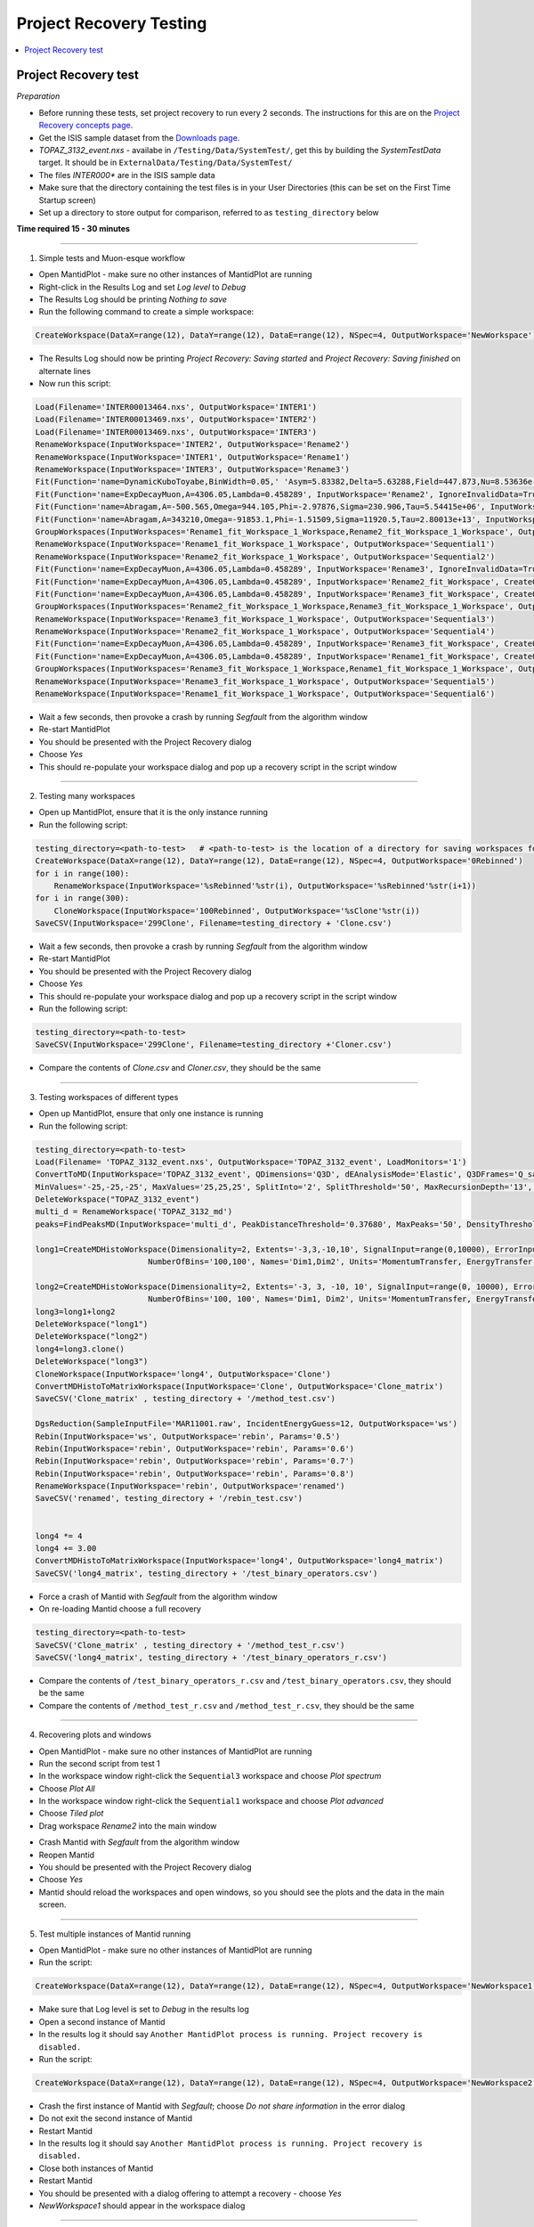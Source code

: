 .. _project_recovery_testing:

Project Recovery Testing
=========================

.. contents::
  :local:

Project Recovery test
---------------------

*Preparation*

- Before running these tests, set project recovery to run every 2 seconds. The instructions for this
  are on the `Project Recovery concepts page <http://docs.mantidproject.org/nightly/concepts/ProjectRecovery.html>`_.
- Get the ISIS sample dataset from the `Downloads page <http://download.mantidproject.org/>`_.
- `TOPAZ_3132_event.nxs` - availabe in ``/Testing/Data/SystemTest/``, get this by building the `SystemTestData` target. It should be in ``ExternalData/Testing/Data/SystemTest/``
- The files `INTER000*` are in the ISIS sample data
- Make sure that the directory containing the test files is in your User Directories (this can be set on the First Time Startup screen)
- Set up a directory to store output for comparison, referred to as ``testing_directory`` below


**Time required 15 - 30  minutes**

--------------

1. Simple tests and Muon-esque workflow

- Open MantidPlot - make sure no other instances of MantidPlot are running
- Right-click in the Results Log and set `Log level` to `Debug`
- The Results Log should be printing `Nothing to save`
- Run the following command to create a simple workspace:

.. code-block:: python

  CreateWorkspace(DataX=range(12), DataY=range(12), DataE=range(12), NSpec=4, OutputWorkspace='NewWorkspace')

- The Results Log should now be printing `Project Recovery: Saving started` and `Project Recovery: Saving finished` on alternate lines
- Now run this script:

.. code-block:: python

   Load(Filename='INTER00013464.nxs', OutputWorkspace='INTER1')
   Load(Filename='INTER00013469.nxs', OutputWorkspace='INTER2')  
   Load(Filename='INTER00013469.nxs', OutputWorkspace='INTER3')  
   RenameWorkspace(InputWorkspace='INTER2', OutputWorkspace='Rename2')  
   RenameWorkspace(InputWorkspace='INTER1', OutputWorkspace='Rename1') 
   RenameWorkspace(InputWorkspace='INTER3', OutputWorkspace='Rename3')  
   Fit(Function='name=DynamicKuboToyabe,BinWidth=0.05,' 'Asym=5.83382,Delta=5.63288,Field=447.873,Nu=8.53636e-09', InputWorkspace='Rename1', IgnoreInvalidData=True, Output='Rename1_fit', OutputCompositeMembers=True, ConvolveMembers=True)  
   Fit(Function='name=ExpDecayMuon,A=4306.05,Lambda=0.458289', InputWorkspace='Rename2', IgnoreInvalidData=True, Output='Rename2_fit', OutputCompositeMembers=True, ConvolveMembers=True) 
   Fit(Function='name=Abragam,A=-500.565,Omega=944.105,Phi=-2.97876,Sigma=230.906,Tau=5.54415e+06', InputWorkspace='Rename1_fit_Workspace', CreateOutput=True, Output='Rename1_fit_Workspace_1', CalcErrors=True)
   Fit(Function='name=Abragam,A=343210,Omega=-91853.1,Phi=-1.51509,Sigma=11920.5,Tau=2.80013e+13', InputWorkspace='Rename2_fit_Workspace', CreateOutput=True, Output='Rename2_fit_Workspace_1', CalcErrors=True)
   GroupWorkspaces(InputWorkspaces='Rename1_fit_Workspace_1_Workspace,Rename2_fit_Workspace_1_Workspace', OutputWorkspace='Rename3_fit_Workspaces')  
   RenameWorkspace(InputWorkspace='Rename1_fit_Workspace_1_Workspace', OutputWorkspace='Sequential1')
   RenameWorkspace(InputWorkspace='Rename2_fit_Workspace_1_Workspace', OutputWorkspace='Sequential2')
   Fit(Function='name=ExpDecayMuon,A=4306.05,Lambda=0.458289', InputWorkspace='Rename3', IgnoreInvalidData=True, Output='Rename3_fit', OutputCompositeMembers=True, ConvolveMembers=True)  
   Fit(Function='name=ExpDecayMuon,A=4306.05,Lambda=0.458289', InputWorkspace='Rename2_fit_Workspace', CreateOutput=True, Output='Rename2_fit_Workspace_1', CalcErrors=True) 
   Fit(Function='name=ExpDecayMuon,A=4306.05,Lambda=0.458289', InputWorkspace='Rename3_fit_Workspace', CreateOutput=True, Output='Rename3_fit_Workspace_1', CalcErrors=True)  
   GroupWorkspaces(InputWorkspaces='Rename2_fit_Workspace_1_Workspace,Rename3_fit_Workspace_1_Workspace', OutputWorkspace='Rename3_fit_Workspaces') 
   RenameWorkspace(InputWorkspace='Rename3_fit_Workspace_1_Workspace', OutputWorkspace='Sequential3')
   RenameWorkspace(InputWorkspace='Rename2_fit_Workspace_1_Workspace', OutputWorkspace='Sequential4')
   Fit(Function='name=ExpDecayMuon,A=4306.05,Lambda=0.458289', InputWorkspace='Rename3_fit_Workspace', CreateOutput=True, Output='Rename3_fit_Workspace_1', CalcErrors=True) 
   Fit(Function='name=ExpDecayMuon,A=4306.05,Lambda=0.458289', InputWorkspace='Rename1_fit_Workspace', CreateOutput=True, Output='Rename1_fit_Workspace_1', CalcErrors=True)
   GroupWorkspaces(InputWorkspaces='Rename3_fit_Workspace_1_Workspace,Rename1_fit_Workspace_1_Workspace', OutputWorkspace='Rename3_fit_Workspaces') 
   RenameWorkspace(InputWorkspace='Rename3_fit_Workspace_1_Workspace', OutputWorkspace='Sequential5')
   RenameWorkspace(InputWorkspace='Rename1_fit_Workspace_1_Workspace', OutputWorkspace='Sequential6')

- Wait a few seconds, then provoke a crash by running `Segfault` from the algorithm window
- Re-start MantidPlot
- You should be presented with the Project Recovery dialog
- Choose `Yes`
- This should re-populate your workspace dialog and pop up a recovery script in the script window

-------- 

2. Testing many workspaces

- Open up MantidPlot, ensure that it is the only instance running
- Run the following script:

.. code-block:: python

   testing_directory=<path-to-test>   # <path-to-test> is the location of a directory for saving workspaces for comparison later
   CreateWorkspace(DataX=range(12), DataY=range(12), DataE=range(12), NSpec=4, OutputWorkspace='0Rebinned')
   for i in range(100):
       RenameWorkspace(InputWorkspace='%sRebinned'%str(i), OutputWorkspace='%sRebinned'%str(i+1))
   for i in range(300):
       CloneWorkspace(InputWorkspace='100Rebinned', OutputWorkspace='%sClone'%str(i))
   SaveCSV(InputWorkspace='299Clone', Filename=testing_directory + 'Clone.csv')

- Wait a few seconds, then provoke a crash by running `Segfault` from the algorithm window
- Re-start MantidPlot
- You should be presented with the Project Recovery dialog
- Choose `Yes`
- This should re-populate your workspace dialog and pop up a recovery script in the script window
- Run the following script:

.. code-block:: python

   testing_directory=<path-to-test>
   SaveCSV(InputWorkspace='299Clone', Filename=testing_directory +'Cloner.csv')

- Compare the contents of `Clone.csv` and `Cloner.csv`, they should be the same

------

3. Testing workspaces of different types

- Open up MantidPlot, ensure that only one instance is running
- Run the following script:

.. code-block:: python

   testing_directory=<path-to-test>
   Load(Filename= 'TOPAZ_3132_event.nxs', OutputWorkspace='TOPAZ_3132_event', LoadMonitors='1')
   ConvertToMD(InputWorkspace='TOPAZ_3132_event', QDimensions='Q3D', dEAnalysisMode='Elastic', Q3DFrames='Q_sample', LorentzCorrection='1', OutputWorkspace='TOPAZ_3132_md',\
   MinValues='-25,-25,-25', MaxValues='25,25,25', SplitInto='2', SplitThreshold='50', MaxRecursionDepth='13', MinRecursionDepth='7')
   DeleteWorkspace("TOPAZ_3132_event")
   multi_d = RenameWorkspace('TOPAZ_3132_md')
   peaks=FindPeaksMD(InputWorkspace='multi_d', PeakDistanceThreshold='0.37680', MaxPeaks='50', DensityThresholdFactor='100', OutputWorkspace='TOPAZ_3132_peaks')

   long1=CreateMDHistoWorkspace(Dimensionality=2, Extents='-3,3,-10,10', SignalInput=range(0,10000), ErrorInput=range(0,10000),\
                           NumberOfBins='100,100', Names='Dim1,Dim2', Units='MomentumTransfer, EnergyTransfer')

   long2=CreateMDHistoWorkspace(Dimensionality=2, Extents='-3, 3, -10, 10', SignalInput=range(0, 10000), ErrorInput=range(0, 10000),\
                           NumberOfBins='100, 100', Names='Dim1, Dim2', Units='MomentumTransfer, EnergyTransfer')
   long3=long1+long2
   DeleteWorkspace("long1")
   DeleteWorkspace("long2")
   long4=long3.clone()
   DeleteWorkspace("long3")
   CloneWorkspace(InputWorkspace='long4', OutputWorkspace='Clone')
   ConvertMDHistoToMatrixWorkspace(InputWorkspace='Clone', OutputWorkspace='Clone_matrix')
   SaveCSV('Clone_matrix' , testing_directory + '/method_test.csv')

   DgsReduction(SampleInputFile='MAR11001.raw', IncidentEnergyGuess=12, OutputWorkspace='ws')
   Rebin(InputWorkspace='ws', OutputWorkspace='rebin', Params='0.5')
   Rebin(InputWorkspace='rebin', OutputWorkspace='rebin', Params='0.6')
   Rebin(InputWorkspace='rebin', OutputWorkspace='rebin', Params='0.7')
   Rebin(InputWorkspace='rebin', OutputWorkspace='rebin', Params='0.8')
   RenameWorkspace(InputWorkspace='rebin', OutputWorkspace='renamed')
   SaveCSV('renamed', testing_directory + '/rebin_test.csv')


   long4 *= 4
   long4 += 3.00
   ConvertMDHistoToMatrixWorkspace(InputWorkspace='long4', OutputWorkspace='long4_matrix')
   SaveCSV('long4_matrix', testing_directory + '/test_binary_operators.csv')

- Force a crash of Mantid with `Segfault` from the algorithm window
- On re-loading Mantid choose a full recovery

.. code-block:: python

    testing_directory=<path-to-test>
    SaveCSV('Clone_matrix' , testing_directory + '/method_test_r.csv')
    SaveCSV('long4_matrix', testing_directory + '/test_binary_operators_r.csv')

- Compare the contents of ``/test_binary_operators_r.csv`` and ``/test_binary_operators.csv``, they should be the same
- Compare the contents of ``/method_test_r.csv`` and ``/method_test_r.csv``, they should be the same

--------

4. Recovering plots and windows

- Open MantidPlot - make sure no other instances of MantidPlot are running
- Run the second script from test 1
- In the workspace window right-click the ``Sequential3`` workspace and choose `Plot spectrum`
- Choose `Plot All`
- In the workspace window right-click the ``Sequential1`` workspace and choose `Plot advanced`
- Choose `Tiled plot`
- Drag workspace `Rename2` into the main window

.. image:: ../../images/reporter-test-4.png


- Crash Mantid with `Segfault` from the algorithm window
- Reopen Mantid
- You should be presented with the Project Recovery dialog
- Choose `Yes`
- Mantid should reload the workspaces and open windows, so you should see the plots and the data in the main screen.

---------

5. Test multiple instances of Mantid running

- Open MantidPlot - make sure no other instances of MantidPlot are running
- Run the script:

.. code-block:: python

  CreateWorkspace(DataX=range(12), DataY=range(12), DataE=range(12), NSpec=4, OutputWorkspace='NewWorkspace1')

- Make sure that Log level is set to `Debug` in the results log
- Open a second instance of Mantid
- In the results log it should say ``Another MantidPlot process is running. Project recovery is disabled.`` 
- Run the script:

.. code-block:: python

  CreateWorkspace(DataX=range(12), DataY=range(12), DataE=range(12), NSpec=4, OutputWorkspace='NewWorkspace2')

- Crash the first instance of Mantid with `Segfault`; choose `Do not share information` in the error dialog
- Do not exit the second instance of Mantid
- Restart Mantid
- In the results log it should say ``Another MantidPlot process is running. Project recovery is disabled.`` 
- Close both instances of Mantid
- Restart Mantid
- You should be presented with a dialog offering to attempt a recovery - choose `Yes`
- `NewWorkspace1` should appear in the workspace dialog

---------

6. Opening script only

- Open MantidPlot - make sure no other instances of MantidPlot are running
- Run the second script from test 1
- In the workspace window right-click the ``Sequential3`` workspace and choose `Plot spectrum`
- Choose `Plot All`
- Crash Mantid with `Segfault` from the algorithm window
- Reopen Mantid
- You should be presented with the Project Recovery dialog
- Choose `Only open in script editor`
- Mantid should open the script editor, with a script named `ordered_recovery.py`
- Run this script, it should repopulate the workspaces dialog, but not open any figures

---------

7. Not attempting recovery

- Open MantidPlot - make sure no other instances of MantidPlot are running
- Run the second script from test 1
- In the workspace window right-click the ``Sequential3`` workspace and choose `Plot spectrum`
- Choose `Plot All`
- Crash Mantid with `Segfault` from the algorithm window
- Reopen Mantid
- You should be presented with the Project Recovery dialog
- Choose `No`
- Mantid should open as normal
- With the Results Log in debug level you should see the project saver starting up again

---------

8. Check old history is purged

- Open MantidPlot - make sure no other instances of MantidPlot are running

.. code-block:: python

  CreateWorkspace(DataX=range(12), DataY=range(12), DataE=range(12), NSpec=4, OutputWorkspace='NewWorkspace')
  RenameWorkspace(InputWorkspace='NewWorkspace', OutputWorkspace='Rename2')  

- Save the workspace as a `.nxs` file
- Close Mantid normally
- Re-open Mantid
- Re-open the workspace from the saved `.nxs` file
- Wait for saving
- Crash Mantid with `Segfault` from the algorithm window
- Reopen Mantid
- Choose `Only open in script editor`
- Mantid should open the script editor, with a script named `ordered_recovery.py`
- This file should contain only the ``Load`` command and no previous history
